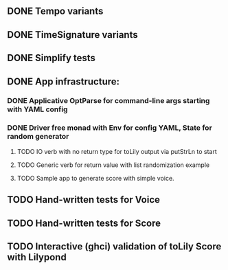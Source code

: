 ** DONE Tempo variants
** DONE TimeSignature variants
** DONE Simplify tests
** DONE App infrastructure:
*** DONE Applicative OptParse for command-line args starting with YAML config
*** DONE Driver free monad with Env for config YAML, State for random generator
**** TODO IO verb with no return type for toLily output via putStrLn to start
**** TODO Generic verb for return value with list randomization example
**** TODO Sample app to generate score with simple voice.
** TODO Hand-written tests for Voice
** TODO Hand-written tests for Score
** TODO Interactive (ghci) validation of toLily Score with Lilypond
